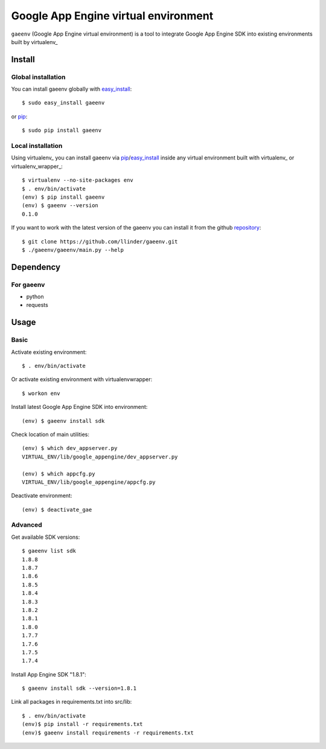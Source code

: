Google App Engine virtual environment
===========================

``gaeenv`` (Google App Engine virtual environment) is a tool to integrate
Google App Engine SDK into existing environments built by virtualenv_

Install
-------

Global installation
^^^^^^^^^^^^^^^^^^^

You can install gaeenv globally with `easy_install`_::

    $ sudo easy_install gaeenv

or `pip`_::

    $ sudo pip install gaeenv

Local installation
^^^^^^^^^^^^^^^^^^

Using virtualenv_ you can install gaeenv via pip_/easy_install_ inside any 
virtual environment built with virtualenv_ or virtualenv_wrapper_::

    $ virtualenv --no-site-packages env
    $ . env/bin/activate
    (env) $ pip install gaeenv
    (env) $ gaeenv --version
    0.1.0

If you want to work with the latest version of the gaeenv you can 
install it from the github `repository`_::

    $ git clone https://github.com/llinder/gaeenv.git
    $ ./gaeenv/gaeenv/main.py --help

.. _repository: https://github.com/llinder/gaeenv
.. _pip: http://pypi.python.org/pypi/pip
.. _easy_install: http://pypi.python.org/pypi/setuptools


Dependency
----------

For gaeenv
^^^^^^^^^^^

* python
* requests

Usage
-----

Basic
^^^^^

Activate existing environment::

    $ . env/bin/activate

Or activate existing environment with virtualenvwrapper::

    $ workon env

Install latest Google App Engine SDK into environment::

    (env) $ gaeenv install sdk

Check location of main utilities::

    (env) $ which dev_appserver.py
    VIRTUAL_ENV/lib/google_appengine/dev_appserver.py

    (env) $ which appcfg.py
    VIRTUAL_ENV/lib/google_appengine/appcfg.py

Deactivate environment::

    (env) $ deactivate_gae

Advanced
^^^^^^^^

Get available SDK versions::

    $ gaeenv list sdk
    1.8.8
    1.8.7
    1.8.6
    1.8.5
    1.8.4
    1.8.3
    1.8.2
    1.8.1
    1.8.0
    1.7.7
    1.7.6
    1.7.5
    1.7.4    

Install App Engine SDK "1.8.1"::

    $ gaeenv install sdk --version=1.8.1

Link all packages in requirements.txt into src/lib::

    $ . env/bin/activate
    (env)$ pip install -r requirements.txt
    (env)$ gaeenv install requirements -r requirements.txt

